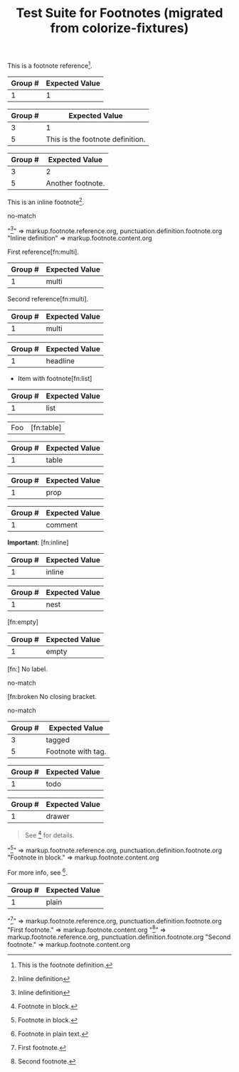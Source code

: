 #+TITLE: Test Suite for Footnotes (migrated from colorize-fixtures)

#+NAME: Basic footnote reference
#+BEGIN_FIXTURE
This is a footnote reference[fn:1].
#+END_FIXTURE
#+EXPECTED: :type regex :name footnoteReferenceRegex
| Group # | Expected Value |
|---------+----------------|
| 1       | 1              |

#+NAME: Footnote definition (single-line)
#+BEGIN_FIXTURE
[fn:1] This is the footnote definition.
#+END_FIXTURE
#+EXPECTED: :type regex :name footnoteDefinitionStartRegex
| Group # | Expected Value |
|---------+----------------|
| 3       | 1              |
| 5       | This is the footnote definition. |

#+NAME: Footnote definition (second example)
#+BEGIN_FIXTURE
[fn:2] Another footnote.
#+END_FIXTURE
#+EXPECTED: :type regex :name footnoteDefinitionStartRegex
| Group # | Expected Value |
|---------+----------------|
| 3       | 2              |
| 5       | Another footnote. |

#+NAME: Inline footnote definition (inline-def style)
#+BEGIN_FIXTURE
This is an inline footnote[fn:: Inline definition].
#+END_FIXTURE
#+EXPECTED: :type regex :name footnoteReferenceRegex
no-match
#+EXPECTED: :type scope
"[fn:: Inline definition]" => markup.footnote.reference.org, punctuation.definition.footnote.org
"Inline definition" => markup.footnote.content.org

#+NAME: Multiple references to same footnote (first)
#+BEGIN_FIXTURE
First reference[fn:multi].
#+END_FIXTURE
#+EXPECTED: :type regex :name footnoteReferenceRegex
| Group # | Expected Value |
|---------+----------------|
| 1       | multi          |

#+NAME: Multiple references to same footnote (second)
#+BEGIN_FIXTURE
Second reference[fn:multi].
#+END_FIXTURE
#+EXPECTED: :type regex :name footnoteReferenceRegex
| Group # | Expected Value |
|---------+----------------|
| 1       | multi          |

#+NAME: Footnote in headline
#+BEGIN_FIXTURE
** Headline with footnote[fn:headline]
#+END_FIXTURE
#+EXPECTED: :type regex :name footnoteReferenceRegex
| Group # | Expected Value |
|---------+----------------|
| 1       | headline       |

#+NAME: Footnote in list
#+BEGIN_FIXTURE
- Item with footnote[fn:list]
#+END_FIXTURE
#+EXPECTED: :type regex :name footnoteReferenceRegex
| Group # | Expected Value |
|---------+----------------|
| 1       | list           |

#+NAME: Footnote in table
#+BEGIN_FIXTURE
| Foo  | [fn:table]           |
#+END_FIXTURE
#+EXPECTED: :type regex :name footnoteReferenceRegex
| Group # | Expected Value |
|---------+----------------|
| 1       | table          |

#+NAME: Footnote in property drawer
#+BEGIN_FIXTURE
:PROPERTIES:
:Note: [fn:prop]
:END:
#+END_FIXTURE
#+EXPECTED: :type regex :name footnoteReferenceRegex
| Group # | Expected Value |
|---------+----------------|
| 1       | prop           |

#+NAME: Footnote in comment (should still be recognized)
#+BEGIN_FIXTURE
#+COMMENT: [fn:comment]
#+END_FIXTURE
#+EXPECTED: :type regex :name footnoteReferenceRegex
| Group # | Expected Value |
|---------+----------------|
| 1       | comment        |

#+NAME: Footnote with inline markup
#+BEGIN_FIXTURE
*Important*: [fn:inline]
#+END_FIXTURE
#+EXPECTED: :type regex :name footnoteReferenceRegex
| Group # | Expected Value |
|---------+----------------|
| 1       | inline         |

#+NAME: Nested footnote (edge case)
#+BEGIN_FIXTURE
[fn:nest] See [fn:inner] inside.
#+END_FIXTURE
#+EXPECTED: :type regex :name footnoteReferenceRegex
| Group # | Expected Value |
|---------+----------------|
| 1       | nest           |

#+NAME: Footnote with empty definition (reference only)
#+BEGIN_FIXTURE
[fn:empty]
#+END_FIXTURE
#+EXPECTED: :type regex :name footnoteReferenceRegex
| Group # | Expected Value |
|---------+----------------|
| 1       | empty          |

#+NAME: Footnote with missing label (error)
#+BEGIN_FIXTURE
[fn:] No label.
#+END_FIXTURE
#+EXPECTED: :type regex :name footnoteReferenceRegex
no-match

#+NAME: Footnote with missing brackets (error)
#+BEGIN_FIXTURE
[fn:broken No closing bracket.
#+END_FIXTURE
#+EXPECTED: :type regex :name footnoteReferenceRegex
no-match

#+NAME: Footnote with tag context
#+BEGIN_FIXTURE
* Footnote Example :footnote:
  [fn:tagged] Footnote with tag.
#+END_FIXTURE
#+EXPECTED: :type regex :name footnoteDefinitionStartRegex
| Group # | Expected Value |
|---------+----------------|
| 3       | tagged         |
| 5       | Footnote with tag. |

#+NAME: Footnote in todo headline
#+BEGIN_FIXTURE
*** TODO [#A] Review [fn:todo]
#+END_FIXTURE
#+EXPECTED: :type regex :name footnoteReferenceRegex
| Group # | Expected Value |
|---------+----------------|
| 1       | todo           |

#+NAME: Footnote in drawer
#+BEGIN_FIXTURE
:LOGBOOK:
:Note: [fn:drawer]
:END:
#+END_FIXTURE
#+EXPECTED: :type regex :name footnoteReferenceRegex
| Group # | Expected Value |
|---------+----------------|
| 1       | drawer         |

#+NAME: Footnote in block (multi-line region) — scope test
#+BEGIN_FIXTURE
#+BEGIN_QUOTE
See [fn:block] for details.
#+END_QUOTE
[fn:block] Footnote in block.
#+END_FIXTURE
#+EXPECTED: :type scope
"[fn:block]" => markup.footnote.reference.org, punctuation.definition.footnote.org
"Footnote in block." => markup.footnote.content.org

#+NAME: Footnote in plain text
#+BEGIN_FIXTURE
For more info, see [fn:plain].
[fn:plain] Footnote in plain text.
#+END_FIXTURE
#+EXPECTED: :type regex :name footnoteReferenceRegex
| Group # | Expected Value |
|---------+----------------|
| 1       | plain          |

#+NAME: Consecutive footnote definitions (adjacent lines)
#+BEGIN_FIXTURE
[fn:one] First footnote.
[fn:two] Second footnote.
#+END_FIXTURE
#+EXPECTED: :type scope
"[fn:one]" => markup.footnote.reference.org, punctuation.definition.footnote.org
"First footnote." => markup.footnote.content.org
"[fn:two]" => markup.footnote.reference.org, punctuation.definition.footnote.org
"Second footnote." => markup.footnote.content.org
